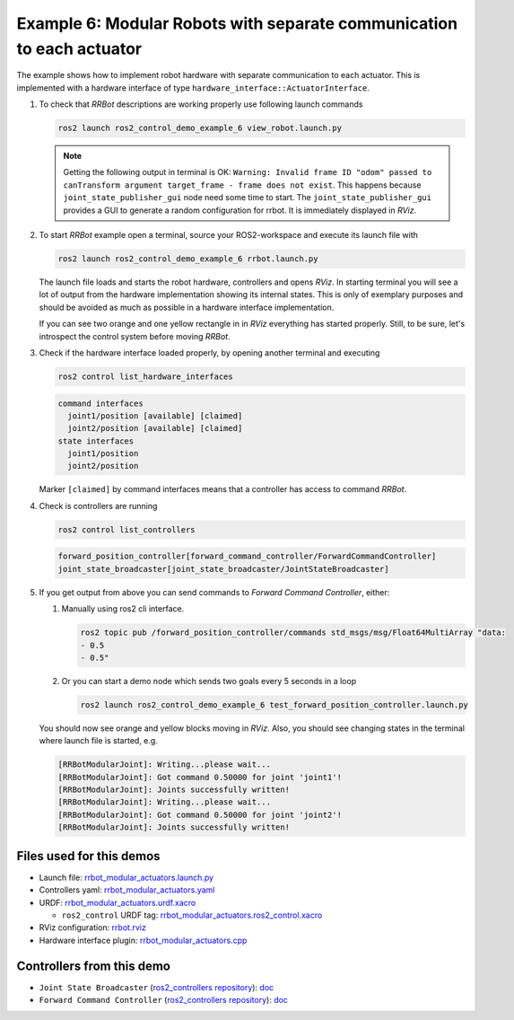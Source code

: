 ***********************************************************************
Example 6: Modular Robots with separate communication to each actuator
***********************************************************************

The example shows how to implement robot hardware with separate communication to each actuator. This
is implemented with a hardware interface of type ``hardware_interface::ActuatorInterface``.

1. To check that *RRBot* descriptions are working properly use following launch commands

   .. code-block:: shell

    ros2 launch ros2_control_demo_example_6 view_robot.launch.py

   .. note::

    Getting the following output in terminal is OK: ``Warning: Invalid frame ID "odom" passed to canTransform argument target_frame - frame does not exist``.
    This happens because ``joint_state_publisher_gui`` node need some time to start.
    The ``joint_state_publisher_gui`` provides a GUI to generate  a random configuration for rrbot. It is immediately displayed in *RViz*.


2. To start *RRBot* example open a terminal, source your ROS2-workspace and execute its launch file with

   .. code-block:: shell

    ros2 launch ros2_control_demo_example_6 rrbot.launch.py

   The launch file loads and starts the robot hardware, controllers and opens *RViz*.
   In starting terminal you will see a lot of output from the hardware implementation showing its internal states.
   This is only of exemplary purposes and should be avoided as much as possible in a hardware interface implementation.

   If you can see two orange and one yellow rectangle in in *RViz* everything has started properly.
   Still, to be sure, let's introspect the control system before moving *RRBot*.

3. Check if the hardware interface loaded properly, by opening another terminal and executing

   .. code-block:: shell

    ros2 control list_hardware_interfaces

   .. code-block:: shell

      command interfaces
        joint1/position [available] [claimed]
        joint2/position [available] [claimed]
      state interfaces
        joint1/position
        joint2/position

   Marker ``[claimed]`` by command interfaces means that a controller has access to command *RRBot*.

4. Check is controllers are running

   .. code-block:: shell

    ros2 control list_controllers

   .. code-block:: shell

    forward_position_controller[forward_command_controller/ForwardCommandController]
    joint_state_broadcaster[joint_state_broadcaster/JointStateBroadcaster]

5. If you get output from above you can send commands to *Forward Command Controller*, either:

   #. Manually using ros2 cli interface.

      .. code-block:: shell

        ros2 topic pub /forward_position_controller/commands std_msgs/msg/Float64MultiArray "data:
        - 0.5
        - 0.5"

   #. Or you can start a demo node which sends two goals every 5 seconds in a loop

      .. code-block:: shell

        ros2 launch ros2_control_demo_example_6 test_forward_position_controller.launch.py

   You should now see orange and yellow blocks moving in *RViz*.
   Also, you should see changing states in the terminal where launch file is started, e.g.

   .. code-block:: shell

    [RRBotModularJoint]: Writing...please wait...
    [RRBotModularJoint]: Got command 0.50000 for joint 'joint1'!
    [RRBotModularJoint]: Joints successfully written!
    [RRBotModularJoint]: Writing...please wait...
    [RRBotModularJoint]: Got command 0.50000 for joint 'joint2'!
    [RRBotModularJoint]: Joints successfully written!


Files used for this demos
#########################

- Launch file: `rrbot_modular_actuators.launch.py <https://github.com/ros-controls/ros2_control_demos/example_6/bringup/launch/rrbot_modular_actuators.launch.py>`__
- Controllers yaml: `rrbot_modular_actuators.yaml <https://github.com/ros-controls/ros2_control_demos/example_6/bringup/config/rrbot_modular_actuators.yaml>`__
- URDF: `rrbot_modular_actuators.urdf.xacro <https://github.com/ros-controls/ros2_control_demos/example_6/description/urdf/rrbot_modular_actuators.urdf.xacro>`__

  + ``ros2_control`` URDF tag: `rrbot_modular_actuators.ros2_control.xacro <https://github.com/ros-controls/ros2_control_demos/example_6/description/ros2_control/rrbot_modular_actuators.ros2_control.xacro>`__

- RViz configuration: `rrbot.rviz <https://github.com/ros-controls/ros2_control_demos/example_6/description/rviz/rrbot.rviz>`__

- Hardware interface plugin: `rrbot_modular_actuators.cpp <https://github.com/ros-controls/ros2_control_demos/example_6/hardware/rrbot_modular_actuators.cpp>`__

Controllers from this demo
##########################
- ``Joint State Broadcaster`` (`ros2_controllers repository <https://github.com/ros-controls/ros2_controllers>`__): `doc <https://control.ros.org/master/doc/ros2_controllers/joint_state_broadcaster/doc/userdoc.html>`__
- ``Forward Command Controller`` (`ros2_controllers repository <https://github.com/ros-controls/ros2_controllers>`__): `doc <https://control.ros.org/master/doc/ros2_controllers/forward_command_controller/doc/userdoc.html>`__
